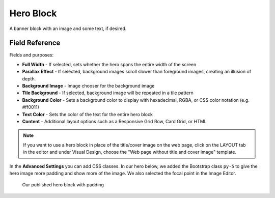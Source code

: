 Hero Block
==========

A banner block with an image and some text, if desired.

Field Reference
---------------

Fields and purposes:

* **Full Width** - If selected, sets whether the hero spans the entire width of the screen

* **Parallax Effect** - If selected, background images scroll slower than foreground images, creating an illusion of depth.

* **Background Image** - Image chooser for the background image

* **Tile Background** - If selected, background image will be repeated in a tile pattern

* **Background Color** - Sets a background color to display with hexadecimal, RGBA, or CSS color notation (e.g. #ff0011)

* **Text Color** - Sets the color of the text for the entire hero block

* **Content** - Additional layout options such as a Responsive Grid Row, Card Grid, or HTML

.. note::
    If you want to use a hero block in place of the title/cover image on the web page, click on the LAYOUT tab
    in the editor and under Visual Design, choose the "Web page without title and cover image" template.

In the **Advanced Settings** you can add CSS classes. In our hero below, we added the Bootstrap class ``py-5`` to give
the hero image more padding and show more of the image. We also selected the focal point in the Image Editor.

.. figure:: img/hero_block.png 
    :alt: Hero block published on the page

    Our published hero block with padding